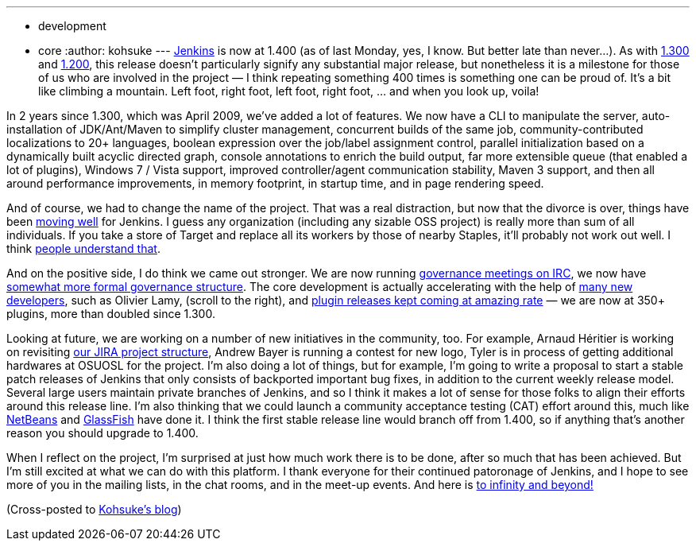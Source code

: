 ---
:layout: post
:title: Jenkins hits 1.400
:nodeid: 294
:created: 1300039798
:tags:
  - development
  - core
:author: kohsuke
---
https://jenkins-ci.org/[Jenkins] is now at 1.400 (as of last Monday, yes, I know. But better late than never...). As with https://weblogs.java.net/blog/2009/04/22/hudson-hits-1300?force=752[1.300] and https://weblogs.java.net/blog/kohsuke/archive/2008/03/hudson_hits_120.html?force=824[1.200], this release doesn't particularly signify any substantial major release, but nonetheless it is a milestone for those of us who are involved in the project — I think repeating something 400 times is something one can be proud of. It's a bit like climbing a mountain. Left foot, right foot, left foot, right foot, ... and when you look up, voila! +

In 2 years since 1.300, which was April 2009, we've added a lot of features. We now have a CLI to manipulate the server, auto-installation of JDK/Ant/Maven to simplify cluster management, concurrent builds of the same job, community-contributed localizations to 20+ languages, boolean expression over the job/label assignment control, parallel initialization based on a dynamically built acyclic directed graph, console annotations to enrich the build output, far more extensible queue (that enabled a lot of plugins), Windows 7 / Vista support, improved controller/agent communication stability, Maven 3 support, and then all around performance improvements, in memory footprint, in startup time, and in page rendering speed. +

And of course, we had to change the name of the project. That was a real distraction, but now that the divorce is over, things have been https://bobbickel.blogspot.com/2011/03/jenkins-vs-hudson-time-to-upgrade.html[moving well] for Jenkins. I guess any organization (including any sizable OSS project) is really more than sum of all individuals. If you take a store of Target and replace all its workers by those of nearby Staples, it'll probably not work out well. I think https://jenkins-ci.org/why[people understand that]. +

And on the positive side, I do think we came out stronger. We are now running https://jenkins-ci.org/node/280[governance meetings on IRC], we now have https://jenkins-ci.org/content/jenkins[somewhat more formal governance structure]. The core development is actually accelerating with the help of https://github.com/jenkinsci/jenkins/graphs/impact[many new developers], such as Olivier Lamy, (scroll to the right), and https://twitter.com/#!/jenkins_release[plugin releases kept coming at amazing rate] — we are now at 350+ plugins, more than doubled since 1.300. +

Looking at future, we are working on a number of new initiatives in the community, too. For example, Arnaud Héritier is working on revisiting https://issues.jenkins.io/[our JIRA project structure], Andrew Bayer is running a contest for new logo, Tyler is in process of getting additional hardwares at OSUOSL for the project. I'm also doing a lot of things, but for example, I'm going to write a proposal to start a stable patch releases of Jenkins that only consists of backported important bug fixes, in addition to the current weekly release model. Several large users maintain private branches of Jenkins, and so I think it makes a lot of sense for those folks to align their efforts around this release line. I'm also thinking that we could launch a community acceptance testing (CAT) effort around this, much like https://qa.netbeans.org/processes/cat/67/faqs.html[NetBeans] and https://glassfish.java.net/quality/portal/[GlassFish] have done it. I think the first stable release line would branch off from 1.400, so if anything that's another reason you should upgrade to 1.400. +

When I reflect on the project, I'm surprised at just how much work there is to be done, after so much that has been achieved. But I'm still excited at what we can do with this platform. I thank everyone for their continued patoronage of Jenkins, and I hope to see more of you in the mailing lists, in the chat rooms, and in the meet-up events. And here is https://en.wikipedia.org/wiki/Buzz_Lightyear[to infinity and beyond!] +

(Cross-posted to https://kohsuke.org/2011/03/13/jenkins-hits-1-400/[Kohsuke's blog])
